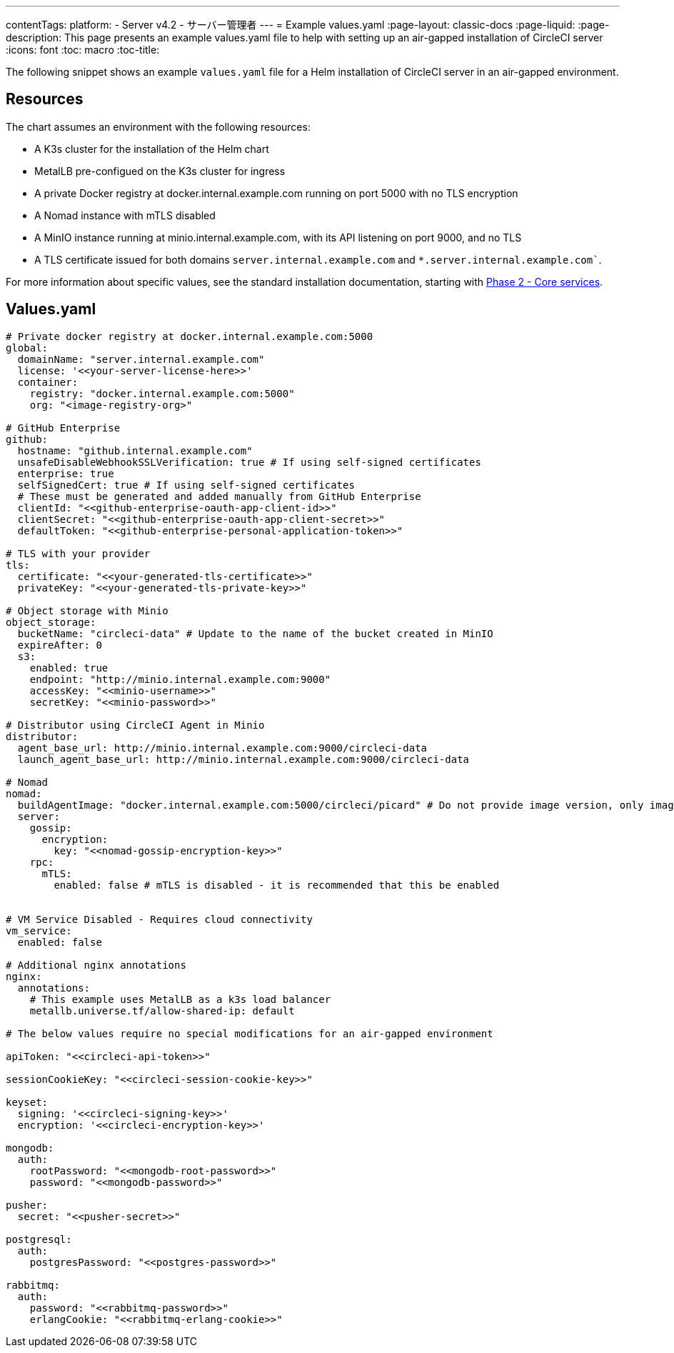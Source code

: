 ---
contentTags:
  platform:
  - Server v4.2
  - サーバー管理者
---
= Example values.yaml
:page-layout: classic-docs
:page-liquid:
:page-description: This page presents an example values.yaml file to help with setting up an air-gapped installation of CircleCI server
:icons: font
:toc: macro
:toc-title:

The following snippet shows an example `values.yaml` file for a Helm installation of CircleCI server in an air-gapped environment.

[#resources]
== Resources
The chart assumes an environment with the following resources:

- A K3s cluster for the installation of the Helm chart
- MetalLB pre-configued on the K3s cluster for ingress
- A private Docker registry at docker.internal.example.com running on port 5000 with no TLS encryption
- A Nomad instance with mTLS disabled
- A MinIO instance running at minio.internal.example.com, with its API listening on port 9000, and no TLS
- A TLS certificate issued for both domains `server.internal.example.com` and `*.server.internal.example.com``.

For more information about specific values, see the standard installation documentation, starting with xref:../installation/phase-2-core-services#[Phase 2 - Core services].

[#values]
== Values.yaml

[source, yaml]
----

# Private docker registry at docker.internal.example.com:5000
global:
  domainName: "server.internal.example.com"
  license: '<<your-server-license-here>>'
  container:
    registry: "docker.internal.example.com:5000"
    org: "<image-registry-org>"

# GitHub Enterprise
github:
  hostname: "github.internal.example.com"
  unsafeDisableWebhookSSLVerification: true # If using self-signed certificates
  enterprise: true
  selfSignedCert: true # If using self-signed certificates
  # These must be generated and added manually from GitHub Enterprise
  clientId: "<<github-enterprise-oauth-app-client-id>>"
  clientSecret: "<<github-enterprise-oauth-app-client-secret>>"
  defaultToken: "<<github-enterprise-personal-application-token>>"

# TLS with your provider
tls:
  certificate: "<<your-generated-tls-certificate>>"
  privateKey: "<<your-generated-tls-private-key>>"

# Object storage with Minio
object_storage:
  bucketName: "circleci-data" # Update to the name of the bucket created in MinIO
  expireAfter: 0
  s3:
    enabled: true
    endpoint: "http://minio.internal.example.com:9000"
    accessKey: "<<minio-username>>"
    secretKey: "<<minio-password>>"

# Distributor using CircleCI Agent in Minio
distributor:
  agent_base_url: http://minio.internal.example.com:9000/circleci-data
  launch_agent_base_url: http://minio.internal.example.com:9000/circleci-data

# Nomad
nomad:
  buildAgentImage: "docker.internal.example.com:5000/circleci/picard" # Do not provide image version, only image name and registry
  server:
    gossip:
      encryption:
        key: "<<nomad-gossip-encryption-key>>"
    rpc:
      mTLS:
        enabled: false # mTLS is disabled - it is recommended that this be enabled


# VM Service Disabled - Requires cloud connectivity
vm_service:
  enabled: false

# Additional nginx annotations
nginx:
  annotations:
    # This example uses MetalLB as a k3s load balancer
    metallb.universe.tf/allow-shared-ip: default

# The below values require no special modifications for an air-gapped environment

apiToken: "<<circleci-api-token>>"

sessionCookieKey: "<<circleci-session-cookie-key>>"

keyset:
  signing: '<<circleci-signing-key>>'
  encryption: '<<circleci-encryption-key>>'

mongodb:
  auth:
    rootPassword: "<<mongodb-root-password>>"
    password: "<<mongodb-password>>"

pusher:
  secret: "<<pusher-secret>>"

postgresql:
  auth:
    postgresPassword: "<<postgres-password>>"

rabbitmq:
  auth:
    password: "<<rabbitmq-password>>"
    erlangCookie: "<<rabbitmq-erlang-cookie>>"

----